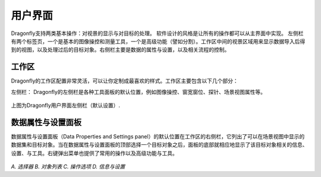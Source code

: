 
用户界面
-----------------------

Dragonfly支持两类基本操作：对视景的显示与对目标的处理。 软件设计的风格是让所有的操作都可以从主界面中实现。 左侧栏有两个标签页，一个是基本的图像操控和测量工具，一个是高级功能（譬如分割）。工作区中间的视景区域用来显示数据导入后得到的视图，以及处理过后的目标对象。右侧栏主要是数据的属性与设置，以及相关流程的控制。

工作区
~~~~~~~~~~~~~~~~
Dragonfly的工作区配置非常灵活，可以让你定制成最喜欢的样式。工作区主要包含以下几个部分：

左侧栏：
Dragonfly的左侧栏是各种工具面板的默认位置，例如图像操控、窗宽窗位、探针、场景视图属性等。

.. figure:: images/ApplicationWindow_Left.png

上图为Dragonfly用户界面左侧栏（默认设置）.

数据属性与设置面板
~~~~~~~~~~~~~~~~~~~~~~~

数据属性与设置面板（Data Properties and Settings panel）的默认位置在工作区的右侧栏，它列出了可以在场景视图中显示的数据集和目标对象。当在数据属性与设置面板的顶部选择一个目标对象之后，面板的底部就相应地显示了该目标对象相关的信息、设置、与工具。右键弹出菜单也提供了常用的操作以及高级功能与工具。

.. figure:: Images/Interface/DatasetPropertiesAndSettingsPanel.png

*A. 选择器 B. 对象列表 C. 操作选项 D. 信息与设置*
